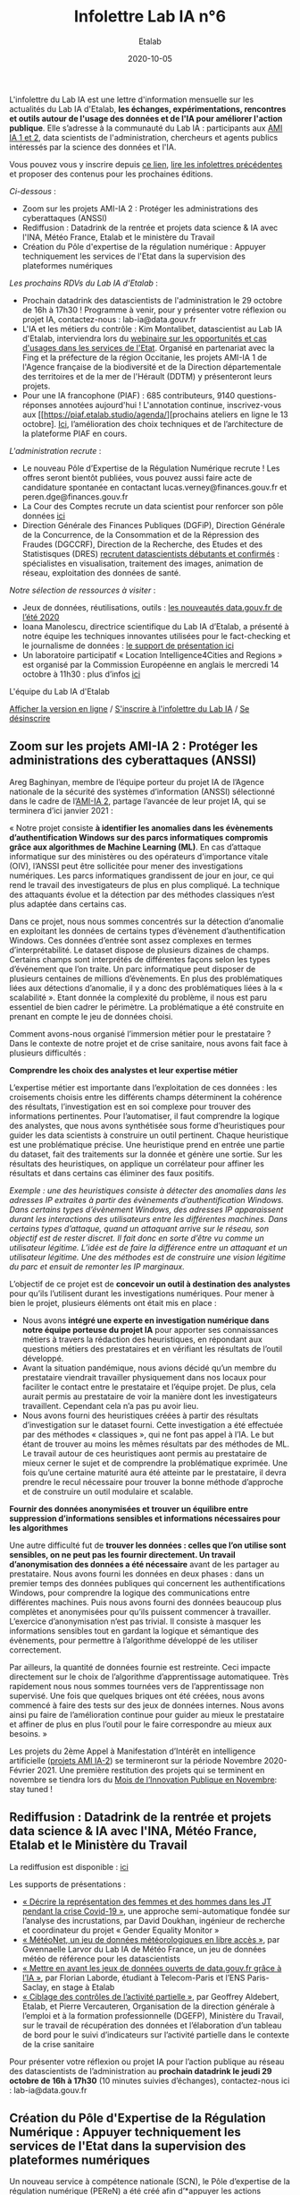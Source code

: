 #+title: Infolettre Lab IA n°6
#+date: 2020-10-05
#+author: Etalab
#+layout: post
#+draft: false

L'infolettre du Lab IA est une lettre d'information mensuelle sur les actualités du Lab IA d'Etalab, *les échanges, expérimentations, rencontres et outils autour de l'usage des données et de l'IA pour améliorer l'action publique*. Elle s’adresse à la communauté du Lab IA : participants aux [[https://www.etalab.gouv.fr/intelligence-artificielle-decouvrez-les-15-nouveaux-projets-selectionnes][AMI IA 1 et 2]], data scientists de l'administration, chercheurs et agents publics intéressés par la science des données et l'IA.

Vous pouvez vous y inscrire depuis [[https://infolettres.etalab.gouv.fr/subscribe/lab-ia@mail.etalab.studio][ce lien]], [[https://etalab.github.io/infolettre-lab-ia/][lire les infolettres précédentes]] et proposer des contenus pour les prochaines éditions.

/Ci-dessous/ : 

- Zoom sur les projets AMI-IA 2 : Protéger les administrations des cyberattaques (ANSSI)
- Rediffusion : Datadrink de la rentrée et projets data science & IA avec l'INA, Météo France, Etalab et le ministère du Travail
- Création du Pôle d'expertise de la régulation numérique : Appuyer techniquement les services de l'Etat dans la supervision des plateformes numériques

/Les prochains RDVs du Lab IA d'Etalab/ : 

- Prochain datadrink des datascientists de l'administration le 29 octobre de 16h à 17h30 ! Programme à venir, pour y présenter votre réflexion ou projet IA, contactez-nous : lab-ia@data.gouv.fr
- L'IA et les métiers du contrôle : Kim Montalibet, datascientist au Lab IA d'Etalab, interviendra lors du [[mailto:https://webikeo.fr/webinar/l-intelligence-artificielle-et-les-metiers-du-controle-opportunites-et-cas-d-usages-dans-les-services-de-l-etat?message=log&redirect=%2Fwebinar%2Fl-intelligence-artificielle-et-les-metiers-du-controle-opportunites-et-cas-d-usages-dans-les-services-de-l-etat%2Flive][webinaire sur les opportunités et cas d'usages dans les services de l'Etat]]. Organisé en partenariat avec la Fing et la préfecture de la région Occitanie, les projets AMI-IA 1 de l'Agence française de la biodiversité et de la Direction départementale des territoires et de la mer de l'Hérault (DDTM) y présenteront leurs projets. 
- Pour une IA francophone (PIAF) : 685 contributeurs, 9140 questions-réponses annotées aujourd'hui ! L'annotation continue, inscrivez-vous aux [[https://piaf.etalab.studio/agenda/][prochains ateliers en ligne le 13 octobre]. [[https://piaf.etalab.studio/img/TekPiaf.pdf][Ici]], l’amélioration des choix techniques et de l’architecture de la plateforme PIAF en cours.

/L'administration recrute/ :
-	Le nouveau Pôle d’Expertise de la Régulation Numérique recrute ! Les offres seront bientôt publiées, vous pouvez aussi faire acte de candidature spontanée en contactant lucas.verney@finances.gouv.fr et peren.dge@finances.gouv.fr 
-	La Cour des Comptes recrute un data scientist pour renforcer son pôle données [[https://www.place-emploi-public.gouv.fr/offre-emploi/une-data-scientist-au-centre-appui-metier-de-la-cour-des-comptes-reference-2020-462290][ici]]
-	Direction Générale des Finances Publiques (DGFiP), Direction Générale de la Concurrence, de la Consommation et de la Répression des Fraudes (DGCCRF), Direction de la Recherche, des Etudes et des Statistisques (DRES) [[https://www.place-emploi-public.gouv.fr/][recrutent datascientists débutants et confirmés]] : spécialistes en visualisation, traitement des images, animation de réseau, exploitation des données de santé.

/Notre sélection de ressources à visiter/ :
- Jeux de données, réutilisations, outils : [[https://www.data.gouv.fr/fr/posts/les-nouveautes-data-gouv-fr-de-lete-2020/][les nouveautés data.gouv.fr de l’été 2020]]
-	Ioana Manolescu, directrice scientifique du Lab IA d’Etalab, a présenté à notre équipe les techniques innovantes utilisées pour le fact-checking et le journalisme de données : [[https://pages.saclay.inria.fr/ioana.manolescu/IoanaManolescu-LabIA-23092020.pdf][le support de présentation ici]]
-	Un laboratoire participatif « Location Intelligence4Cities and Regions » est organisé par la Commission Européenne  en anglais le mercredi 14 octobre à 11h30 : plus d’infos [[https://joinup.ec.europa.eu/collection/elise-european-location-interoperability-solutions-e-government/event/participatory-lab-location-intelligence4cities-and-regions][ici]]

L'équipe du Lab IA d'Etalab

[[https://etalab.github.io/infolettre-lab-ia/numero-5/][Afficher la version en ligne]] / [[https://infolettres.etalab.gouv.fr/subscribe/lab-ia@mail.etalab.studio][S'inscrire à l'infolettre du Lab IA]] / [[https://infolettres.etalab.gouv.fr/unsubscribe/lab-ia@mail.etalab.studio][Se désinscrire]] 

** Zoom sur les projets AMI-IA 2 : Protéger les administrations des cyberattaques (ANSSI)

[[https://etalab.github.io/infolettre-lab-ia/img/cyber.png]]

Areg Baghinyan, membre de l’équipe porteur du projet IA de l’Agence nationale de la sécurité des systèmes d’information (ANSSI) sélectionné dans le cadre de l’[[https://www.modernisation.gouv.fr/home/ami-intelligence-artificielle-15-nouveaux-laureats-se-saisissent-de-lia-pour-leurs-missions-de-service-public][AMI-IA 2]], partage l’avancée de leur projet IA, qui se terminera d’ici janvier 2021 :

« Notre projet consiste *à identifier les anomalies dans les évènements d’authentification Windows sur des parcs informatiques compromis grâce aux algorithmes de Machine Learning (ML)*. En cas d’attaque informatique sur des ministères ou des opérateurs d'importance vitale (OIV), l’ANSSI peut être sollicitée pour mener des investigations numériques. Les parcs informatiques grandissent de jour en jour, ce qui rend le travail des investigateurs de plus en plus compliqué. La technique des attaquants évolue et la détection par des méthodes classiques n’est plus adaptée dans certains cas. 

Dans ce projet, nous nous sommes concentrés sur la détection d’anomalie en exploitant les données de certains types d’évènement d’authentification Windows. Ces données d’entrée sont assez complexes en termes d’interprétabilité. Le dataset dispose de plusieurs dizaines de champs. Certains champs sont interprétés de différentes façons selon les types d’événement que l’on traite. Un parc informatique peut disposer de plusieurs centaines de millions d’évènements. En plus des problématiques liées aux détections d’anomalie, il y a donc des problématiques liées à la « scalabilité ». Etant donnée la complexité du problème, il nous est paru essentiel de bien cadrer le périmètre. La problématique a été construite en prenant en compte le jeu de données choisi.

Comment avons-nous organisé l’immersion métier pour le prestataire ? Dans le contexte de notre projet et de crise sanitaire, nous avons fait face à plusieurs difficultés : 

*Comprendre les choix des analystes et leur expertise métier* 

L’expertise métier est importante dans l‘exploitation de ces données : les croisements choisis entre les différents champs déterminent la cohérence des résultats, l’investigation est en soi complexe pour trouver des informations pertinentes. Pour l’automatiser, il faut comprendre la logique des analystes, que nous avons synthétisée sous forme d’heuristiques pour guider les data scientists à construire un outil pertinent. Chaque heuristique est une problématique précise. Une heuristique prend en entrée une partie du dataset, fait des traitements sur la donnée et génère une sortie. Sur les résultats des heuristiques, on applique un corrélateur pour affiner les résultats et dans certains cas éliminer des faux positifs.

/Exemple : une des heuristiques consiste à détecter des anomalies dans les adresses IP extraites à partir des évènements d’authentification Windows. 
Dans certains types d’évènement Windows, des adresses IP apparaissent durant les interactions des utilisateurs entre les différentes machines. Dans certains types d’attaque, quand un attaquant arrive sur le réseau, son objectif est de rester discret. Il fait donc en sorte d’être vu comme un utilisateur légitime. L’idée est de faire la différence entre un attaquant et un utilisateur légitime. Une des méthodes est de construire une vision légitime du parc et ensuit de remonter les IP marginaux./

L’objectif de ce projet est de *concevoir un outil à destination des analystes* pour qu’ils l’utilisent durant les investigations numériques. Pour mener à bien le projet, plusieurs éléments ont était mis en place : 

-	Nous avons *intégré une experte en investigation numérique dans notre équipe porteuse du projet IA* pour apporter ses connaissances métiers à travers la rédaction des heuristiques, en répondant aux questions métiers des prestataires et en vérifiant les résultats de l’outil développé.
-	Avant la situation pandémique, nous avions décidé qu’un membre du prestataire viendrait travailler physiquement dans nos locaux pour faciliter le contact entre le prestataire et l’équipe projet. De plus, cela aurait permis au prestataire de voir la manière dont les investigateurs travaillent. Cependant cela n’a pas pu avoir lieu. 
-	Nous avons fourni des heuristiques créées à partir des résultats d’investigation sur le dataset fourni. Cette investigation a été effectuée par des méthodes « classiques », qui ne font pas appel à l’IA. Le but étant de trouver au moins les mêmes résultats par des méthodes de ML. Le travail autour de ces heuristiques aont permis au prestataire de mieux cerner le sujet et de comprendre la problématique exprimée. Une fois qu’une certaine maturité aura été atteinte par le prestataire, il devra prendre le recul nécessaire pour trouver la bonne méthode d’approche et de construire un outil modulaire et scalable.

*Fournir des données anonymisées et trouver un équilibre entre suppression d’informations sensibles et informations nécessaires pour les algorithmes*

Une autre difficulté fut de *trouver les données : celles que l’on utilise sont sensibles, on ne peut pas les fournir directement. Un travail d’anonymisation des données a été nécessaire* avant de les partager au prestataire. Nous avons fourni les données en deux phases : dans un premier temps des données publiques qui concernent les authentifications Windows, pour comprendre la logique des communications entre différentes machines. Puis nous avons fourni des données beaucoup plus complètes et anonymisées pour qu’ils puissent commencer à travailler. L’exercice d’anonymisation n’est pas trivial. Il consiste à masquer les informations sensibles tout en gardant la logique et sémantique des évènements, pour permettre à l’algorithme développé de les utiliser correctement.

Par ailleurs, la quantité de données fournie est restreinte. Ceci impacte directement sur le choix de l’algorithme d’apprentissage automatiquee. Très rapidement nous nous sommes tournées vers de l’apprentissage non supervisé. Une fois que quelques briques ont été créées, nous avons commencé à faire des tests sur des jeux de données internes. Nous avons ainsi pu faire de l’amélioration continue pour guider au mieux le prestataire et affiner de plus en plus l’outil pour le faire correspondre au mieux aux besoins. »

Les projets du 2ème Appel à Manifestation d’Intérêt en intelligence artificielle ([[https://www.etalab.gouv.fr/intelligence-artificielle-decouvrez-les-15-nouveaux-projets-selectionnes][projets AMI IA-2]]) se termineront sur la période Novembre 2020-Février 2021. Une première restitution des projets qui se terminent en novembre se tiendra lors du [[https://www.modernisation.gouv.fr/mois-innovation-publique][Mois de l’Innovation Publique en Novembre]]: stay tuned !

** Rediffusion : Datadrink de la rentrée et projets data science & IA avec l'INA, Météo France, Etalab et le Ministère du Travail

[[https://etalab.github.io/infolettre-lab-ia/img/datadrinksept.jpeg]]

La rediffusion est disponible : [[https://visio.incubateur.net/playback/presentation/2.0/playback.html?meetingId=bfbffc35880da87358915de2c5e5212e15ea0e37-1600954846141][ici]]

Les supports de présentations : 
 
-	[[https://speakerdeck.com/etalabia/20200924-datadrink-ina][« Décrire la représentation des femmes et des hommes dans les JT pendant la crise Covid-19 »]], une approche semi-automatique fondée sur l’analyse des incrustations, par David Doukhan, ingénieur de recherche et coordinateur du projet « Gender Equality Monitor »
-	[[https://speakerdeck.com/etalabia/20200924-datadrink-meteo-net][« MétéoNet, un jeu de données météorologiques en libre accès »]], par Gwennaelle Larvor du Lab IA de Météo France, un jeu de données météo de référence pour les datascientists 
-	[[https://speakerdeck.com/etalabia/20200924-datadrink-opendatascience][« Mettre en avant les jeux de données ouverts de data.gouv.fr grâce à l’IA »]], par Florian Laborde, étudiant à Telecom-Paris et l’ENS Paris-Saclay, en stage à Etalab 
-	[[https://speakerdeck.com/etalabia/20200924-datadrink-dgefp][« Ciblage des contrôles de l’activité partielle »]], par Geoffrey Aldebert, Etalab, et Pierre Vercauteren, Organisation de la direction générale à l’emploi et à la formation professionnelle (DGEFP), Ministère du Travail, sur le travail de récupération des données et l’élaboration d’un tableau de bord pour le suivi d’indicateurs sur l’activité partielle dans le contexte de la crise sanitaire

Pour présenter votre réflexion ou projet IA pour l’action publique au réseau des datascientists de l’administration au *prochain datadrink le jeudi 29 octobre de 16h à 17h30* (10 minutes suivies d’échanges), contactez-nous ici : lab-ia@data.gouv.fr 

** Création du Pôle d'Expertise de la Régulation Numérique : Appuyer techniquement les services de l'Etat dans la supervision des plateformes numériques

[[https://etalab.github.io/infolettre-lab-ia/img/peren.png]]

Un nouveau service à compétence nationale (SCN), le Pôle d’expertise de la régulation numérique (PEReN) a été créé afin d’*appuyer les actions publiques en matière de régulation des plateformes numériques*. Il interviendra en renfort des services de l’État (comme le Ministère de l’Économie, des Finances et de la Relance, le Ministère de la Culture, ou le Ministère de l’Europe et des Affaires Étrangères) et des autorités administratives indépendantes (comme l’Autorité de la Concurrence, l’ARCEP, la CNIL ou le CSA) en impliquant des profils techniques pointus (développeurs, data-scientists) à leurs projets, à des fins d’expertise technique, de collecte de données ou d’analyse d’algorithmes. Le PEReN tisse également des partenariats académiques, notamment avec Inria.

Les travaux du PEReN permettront d’apporter un appui technique supplémentaire sur certains sujets tels que *la compréhension détaillée du fonctionnement des algorithmes utilisés par les grandes plateformes numériques (dont les GAFAM), d’alimenter les réflexions quant aux politiques publiques de régulation des plateformes numériques à mener par des collectes et des analyses de données ainsi qu’intervenir pour tester et auditer certains effets algorithmiques observés sur les grandes plateformes du numérique*. Le PEReN permettra également d’offrir des possibilités de mutualisation de certaines briques techniques déjà utilisées dans ce cadre (/scraping/, etc.).

Trois personnes travaillent d’ores et déjà au PEReN à tisser les partenariats et à développer de premières preuves de concepts et de premières illustrations des compétences disponibles, sur des sujets aussi variés que la publicité en ligne, les locations de meublés de tourisme ou encore les magasins d’applications mobiles. Le Pôle offrira, à terme, une vingtaine de postes techniques (développeurs et data-scientists).

Intéressé par ces thématiques ? Des recrutements sont en cours pour recruter les talents nécessaires au fonctionnement du PEReN ! (CV et lettre de motivation à faire parvenir à peren.dge@finances.gouv.fr)



